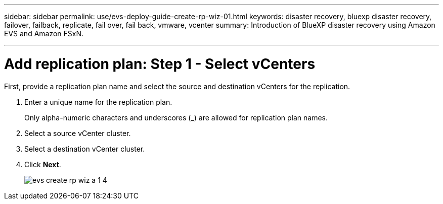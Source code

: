 ---
sidebar: sidebar
permalink: use/evs-deploy-guide-create-rp-wiz-01.html
keywords: disaster recovery, bluexp disaster recovery, failover, failback, replicate, fail over, fail back, vmware, vcenter 
summary: Introduction of BlueXP disaster recovery using Amazon EVS and Amazon FSxN.

---

= Add replication plan: Step 1 - Select vCenters

:hardbreaks:
:icons: font
:imagesdir: ../media/use/

[.lead]
First, provide a replication plan name and select the source and destination vCenters for the replication. 



. Enter a unique name for the replication plan.
+
Only alpha-numeric characters and underscores (_) are allowed for replication plan names.

. Select a source vCenter cluster.

. Select a destination vCenter cluster.

. Click *Next*.
+
image:evs-create-rp-wiz-a-1-4.png[]
 

